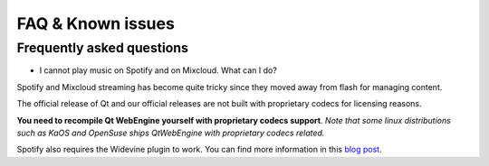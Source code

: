 FAQ & Known issues
==================

Frequently asked questions
--------------------------

- I cannot play music on Spotify and on Mixcloud. What can I do?

Spotify and Mixcloud streaming has become quite tricky since they moved away from flash for managing content.

The official release of Qt and our official releases are not built with proprietary codecs for licensing reasons.

**You need to recompile Qt WebEngine yourself with proprietary codecs support**. *Note that some linux distributions such as KaOS and OpenSuse ships QtWebEngine with proprietary codecs related.*

Spotify also requires the Widevine plugin to work. You can find more information in this `blog post`_.

.. _blog post: http://blog.qt.io/blog/2016/06/03/netflix-qt-webengine-5-7/
